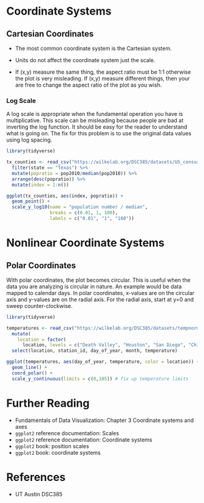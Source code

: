 * Coordinate Systems
** Cartesian Coordinates
- The most common coordinate system is the Cartesian system.

- Units do not affect the coordinate system just the scale.

- If (x,y) measure the same thing, the aspect ratio must be 1:1
  otherwise the plot is very misleading. If (x,y) measure different
  things, then your are free to change the aspect ratio of the plot as
  you wish.

*** Log Scale
A log scale is appropriate when the fundamental operation you have is
multiplicative. This scale can be misleading because people are bad at
inverting the log function. It should be easy for the reader to
understand what is going on. The fix for this problem is to use the
original data values using log spacing.

#+begin_src R :exports both :results output graphics file :file ./images/dataviz/log-scale.png
  library(tidyverse)

  tx_counties <- read_csv("https://wilkelab.org/DSC385/datasets/US_census.csv") %>%
    filter(state == "Texas") %>%
    mutate(popratio = pop2010/median(pop2010)) %>%
    arrange(desc(popratio)) %>%
    mutate(index = 1:n())

  ggplot(tx_counties, aes(index, popratio)) +
    geom_point() +
    scale_y_log10(name = "population number / median",
                  breaks = c(0.01, 1, 100),
                  labels = c("0.01", "1", "100"))
#+end_src

#+RESULTS:
[[file:./images/dataviz/log-scale.png]]

* Nonlinear Coordinate Systems

** Polar Coordinates

With polar coordinates, the plot becomes circular. This is useful when
the data you are analyzing is circular in nature. An example would be
data mapped to calendar days. In polar coordinates, x-values are on the
circular axis and y-values are on the radial axis. For the radial axis,
start at y=0 and sweep counter-clockwise.

#+begin_src R :exports both :results output graphics file :file ./images/dataviz/polar-coordinates.png
library(tidyverse)

temperatures <- read_csv("https://wilkelab.org/DSC385/datasets/tempnormals.csv") %>%
  mutate(
    location = factor(
      location, levels = c("Death Valley", "Houston", "San Diego", "Chicago"))) %>%
  select(location, station_id, day_of_year, month, temperature)

ggplot(temperatures, aes(day_of_year, temperature, color = location)) +
  geom_line() +
  coord_polar() +
  scale_y_continuous(limits = c(0,105)) # fix up temperature limits

#+end_src

#+RESULTS:
[[file:./images/dataviz/polar-coordinates.png]]

* Further Reading
- Fundamentals of Data Visualization: Chapter 3 Coordinate systems and
  axes
- =ggplot2= reference documentation: Scales
- =ggplot2= reference documentation: Coordinate systems
- =ggplot2= book: position scales
- =ggplot2= book: coordinate systems

* References
- UT Austin DSC385
